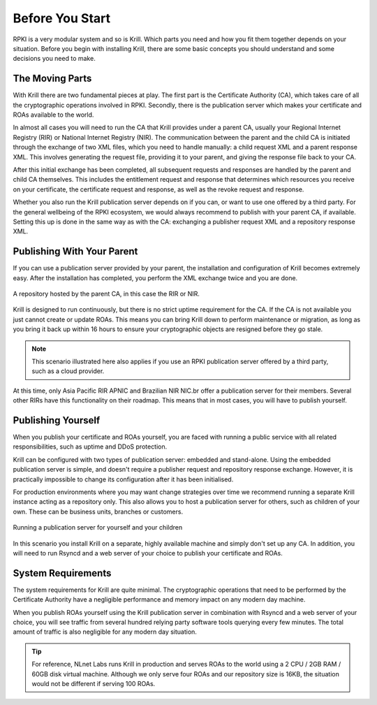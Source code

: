 .. _doc_krill_before_you_start:

Before You Start
================

RPKI is a very modular system and so is Krill. Which parts you need and how you
fit them together depends on your situation. Before you begin with installing
Krill, there are some basic concepts you should understand and some decisions
you need to make.

The Moving Parts
----------------

With Krill there are two fundamental pieces at play. The first part is the
Certificate Authority (CA), which takes care of all the cryptographic operations
involved in RPKI. Secondly, there is the publication server which makes your
certificate and ROAs available to the world.

In almost all cases you will need to run the CA that Krill provides under a
parent CA, usually your Regional Internet Registry (RIR) or National Internet
Registry (NIR). The communication between the parent and the child CA is
initiated through the exchange of two XML files, which you need to handle
manually: a child request XML and a parent response XML. This involves
generating the request file, providing it to your parent, and giving the
response file back to your CA.

After this initial exchange has been completed, all subsequent requests and
responses are handled by the parent and child CA themselves. This includes the
entitlement request and response that determines which resources you receive on
your certificate, the certificate request and response, as well as the revoke
request and response.

Whether you also run the Krill publication server depends on if you can, or want
to use one offered by a third party. For the general wellbeing of the RPKI
ecosystem, we would always recommend to publish with your parent CA, if
available. Setting this up is done in the same way as with the CA: exchanging a
publisher request XML and a repository response XML.

Publishing With Your Parent
---------------------------

If you can use a publication server provided by your parent, the installation
and configuration of Krill becomes extremely easy. After the installation has
completed, you perform the XML exchange twice and you are done.

.. figure:: img/parent-child-rir-nir-repo.*
    :align: center
    :width: 100%
    :alt: A repository hosted by the parent CA

    A repository hosted by the parent CA, in this case the RIR or NIR.

Krill is designed to run continuously, but there is no strict uptime requirement
for the CA. If the CA is not available you just cannot create or update ROAs.
This means you can bring Krill down to perform maintenance or migration, as long
as you bring it back up within 16 hours to ensure your cryptographic objects are
resigned before they go stale.

.. Note:: This scenario illustrated here also applies if you use an RPKI
          publication server offered by a third party, such as a cloud provider.

At this time, only Asia Pacific RIR APNIC and Brazilian NIR NIC.br offer a
publication server for their members. Several other RIRs have this functionality
on their roadmap. This means that in most cases, you will have to publish
yourself.

Publishing Yourself
-------------------

When you publish your certificate and ROAs yourself, you are faced with
running a public service with all related responsibilities, such as uptime and
DDoS protection.

Krill can be configured with two types of publication server: embedded and
stand-alone. Using the embedded publication server is simple, and doesn't
require a publisher request and repository response exchange. However, it is
practically impossible to change its configuration after it has been
initialised.

For production environments where you may want change strategies over time we
recommend running a separate Krill instance acting as a repository only. This
also allows you to host a publication server for others, such as children of
your own. These can be business units, branches or customers.

.. figure:: img/parent-child-repo.*
    :align: center
    :width: 100%
    :alt: Running your own publication server

    Running a publication server for yourself and your children

In this scenario you install Krill on a separate, highly available machine and
simply don't set up any CA. In addition, you will need to run Rsyncd and a web
server of your choice to publish your certificate and ROAs.

System Requirements
-------------------

The system requirements for Krill are quite minimal. The cryptographic
operations that need to be performed by the Certificate Authority have a
negligible performance and memory impact on any modern day machine.

When you publish ROAs yourself using the Krill publication server in combination
with Rsyncd and a web server of your choice, you will see traffic from several
hundred relying party software tools querying every few minutes. The total
amount of traffic is also negligible for any modern day situation.

.. Tip:: For reference, NLnet Labs runs Krill in production and serves ROAs to
         the world using a 2 CPU / 2GB RAM / 60GB disk virtual machine. Although
         we only serve four ROAs and our repository size is 16KB, the situation
         would not be different if serving 100 ROAs.
